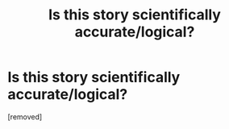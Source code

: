 #+TITLE: Is this story scientifically accurate/logical?

* Is this story scientifically accurate/logical?
:PROPERTIES:
:Score: 1
:DateUnix: 1533993459.0
:DateShort: 2018-Aug-11
:END:
[removed]

